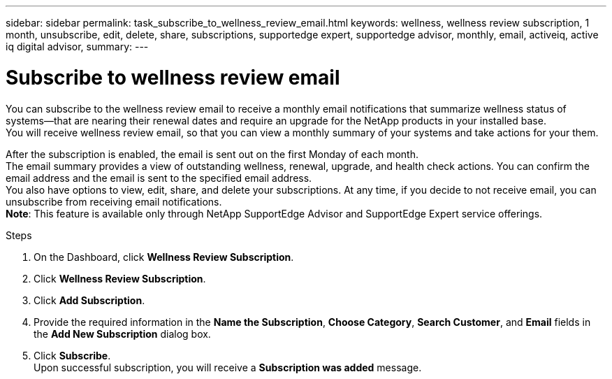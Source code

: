 ---
sidebar: sidebar
permalink: task_subscribe_to_wellness_review_email.html
keywords: wellness, wellness review subscription, 1 month, unsubscribe, edit, delete, share, subscriptions, supportedge expert, supportedge advisor, monthly, email, activeiq, active iq digital advisor,
summary:
---

= Subscribe to wellness review email
:toc: macro
:toclevels: 1
:hardbreaks:
:nofooter:
:icons: font
:linkattrs:
:imagesdir: ./media/

[.lead]
You can subscribe to the wellness review email to receive a monthly email notifications that summarize wellness status of systems—that are nearing their renewal dates and require an upgrade for the NetApp products in your installed base.
You will receive wellness review email, so that you can view a monthly summary of your systems and take actions for your them.


After the subscription is enabled, the email is sent out on the first Monday of each month.
The email summary provides a view of outstanding wellness, renewal, upgrade, and health check actions. You can confirm the email address and the email is sent to the specified email address.
You also have options to view, edit, share, and delete your subscriptions. At any time, if you decide to not receive email, you can unsubscribe from receiving email notifications.
*Note*: This feature is available only through NetApp SupportEdge Advisor and SupportEdge Expert service offerings.

.Steps
. On the Dashboard, click *Wellness Review Subscription*.
. Click *Wellness Review Subscription*.
. Click *Add Subscription*.
. Provide the required information in the *Name the Subscription*, *Choose Category*, *Search Customer*, and *Email* fields in the *Add New Subscription* dialog box.
. Click *Subscribe*.
Upon successful subscription, you will receive a *Subscription was added* message.
